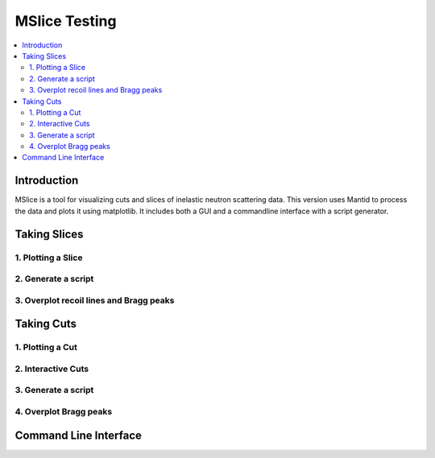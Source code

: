 .. _mslice_testing:

MSlice Testing
===================

.. contents::
   :local:

Introduction
------------
MSlice is a tool for visualizing cuts and slices of inelastic neutron scattering data. This version uses Mantid to process the data and plots it using matplotlib. It includes both a GUI and a commandline interface with a script generator.

Taking Slices
-------------

1. Plotting a Slice
###################

2. Generate a script
####################

3. Overplot recoil lines and Bragg peaks
########################################

Taking Cuts
-----------

1. Plotting a Cut
#################

2. Interactive Cuts
###################

3. Generate a script
####################

4. Overplot Bragg peaks
#######################

Command Line Interface
----------------------

